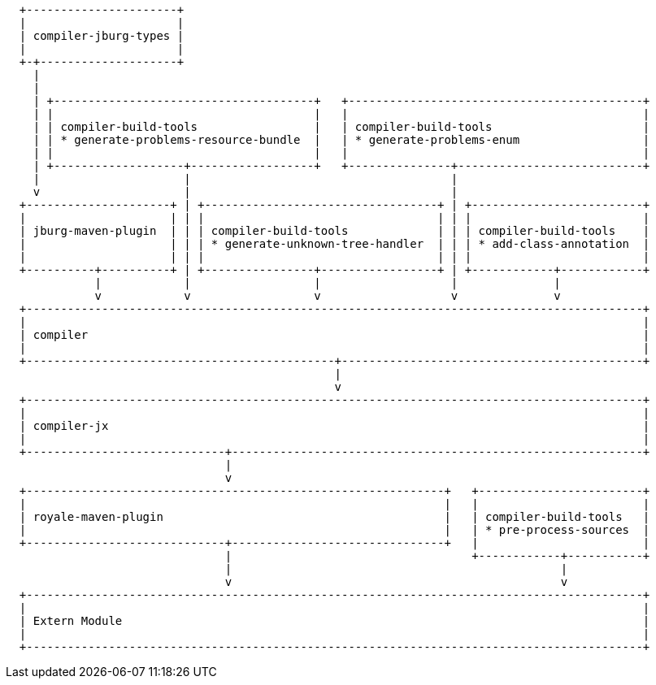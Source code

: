 ////

  Licensed to the Apache Software Foundation (ASF) under one or more
  contributor license agreements.  See the NOTICE file distributed with
  this work for additional information regarding copyright ownership.
  The ASF licenses this file to You under the Apache License, Version 2.0
  (the "License"); you may not use this file except in compliance with
  the License.  You may obtain a copy of the License at

      http://www.apache.org/licenses/LICENSE-2.0

  Unless required by applicable law or agreed to in writing, software
  distributed under the License is distributed on an "AS IS" BASIS,
  WITHOUT WARRANTIES OR CONDITIONS OF ANY KIND, either express or implied.
  See the License for the specific language governing permissions and
  limitations under the License.

////

[ditaa, "ditaa-diagram"]
----

  +----------------------+
  |                      |
  | compiler-jburg-types |
  |                      |
  +-+--------------------+
    |
    |
    | +--------------------------------------+   +-------------------------------------------+
    | |                                      |   |                                           |
    | | compiler-build-tools                 |   | compiler-build-tools                      |
    | | * generate-problems-resource-bundle  |   | * generate-problems-enum                  |
    | |                                      |   |                                           |
    | +-------------------+------------------+   +---------------+---------------------------+
    |                     |                                      |
    v                     |                                      |
  +---------------------+ | +----------------------------------+ | +-------------------------+
  |                     | | |                                  | | |                         |
  | jburg-maven-plugin  | | | compiler-build-tools             | | | compiler-build-tools    |
  |                     | | | * generate-unknown-tree-handler  | | | * add-class-annotation  |
  |                     | | |                                  | | |                         |
  +----------+----------+ | +----------------+-----------------+ | +------------+------------+
             |            |                  |                   |              |
             v            v                  v                   v              v
  +------------------------------------------------------------------------------------------+
  |                                                                                          |
  | compiler                                                                                 |
  |                                                                                          |
  +---------------------------------------------+--------------------------------------------+
                                                |
                                                v
  +------------------------------------------------------------------------------------------+
  |                                                                                          |
  | compiler-jx                                                                              |
  |                                                                                          |
  +-----------------------------+------------------------------------------------------------+
                                |
                                v
  +-------------------------------------------------------------+   +------------------------+
  |                                                             |   |                        |
  | royale-maven-plugin                                         |   | compiler-build-tools   |
  |                                                             |   | * pre-process-sources  |
  +-----------------------------+-------------------------------+   |                        |
                                |                                   +------------+-----------+
                                |                                                |
                                v                                                v
  +------------------------------------------------------------------------------------------+
  |                                                                                          |
  | Extern Module                                                                            |
  |                                                                                          |
  +------------------------------------------------------------------------------------------+

----